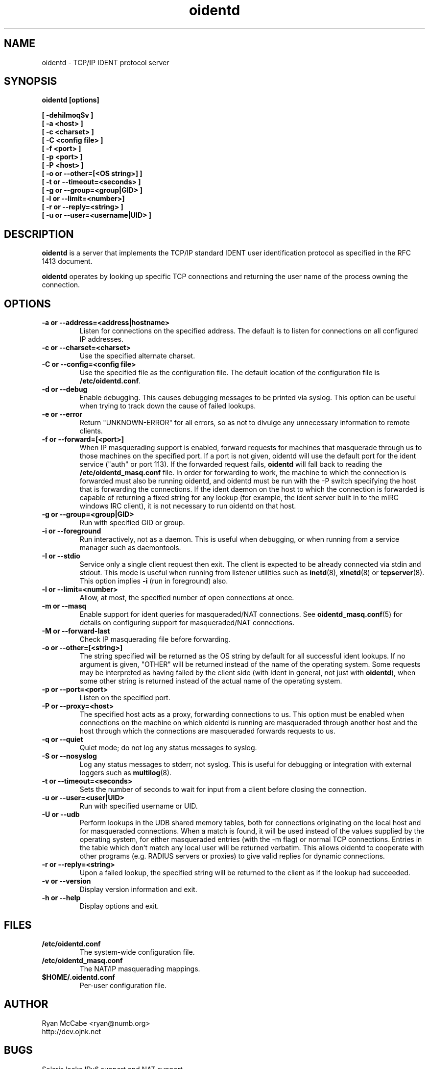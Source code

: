 .\" Copyright (C) 2001-2003 Ryan McCabe <ryan@numb.org>.
.\"
.\" Permission is granted to copy, distribute and/or modify this document
.\" under the terms of the GNU Free Documentation License, Version 1.1
.\" or any later version published by the Free Software Foundation;
.\" with the Invariant Sections being no invariant sections, with the
.\" Front-Cover Texts being no front-cover texts, and with the Back-Cover
.\" Texts being no back-cover texts. A copy of the license is included with
.\" this package in the file "COPYING.DOC."
.TH oidentd 8 "13 Jul 2003" "version 2.0.8"

.SH NAME
oidentd \- TCP/IP IDENT protocol server

.SH SYNOPSIS
.BI "oidentd [options]"
.sp
.B [ \-dehiImoqSv ]
.br
.B [ \-a <host> ]
.br
.B [ \-c <charset> ]
.br
.B [ \-C <config file> ]
.br
.B [ \-f <port> ]
.br
.B [ \-p <port> ]
.br
.B [ \-P <host> ]
.br
.B [ \-o or \-\-other=[<OS string>] ]
.br
.B [ \-t or \-\-timeout=<seconds> ]
.br
.B [ \-g or \-\-group=<group|GID> ]
.br
.B [ \-l or \-\-limit=<number>]
.br
.B [ \-r or \-\-reply=<string> ]
.br
.B [ \-u or \-\-user=<username|UID> ]

.SH DESCRIPTION
\fBoidentd\fP is a server that implements the TCP/IP standard IDENT user identification protocol as specified in the RFC 1413 document.
.PP
\fBoidentd\fP operates by looking up specific TCP connections and returning the user name of the process owning the connection.

.SH OPTIONS

.TP
.B "\-a or \-\-address=<address|hostname>"
Listen for connections on the specified address. The default is to listen for connections on all configured IP addresses.

.TP
.B "\-c or \-\-charset=<charset>"
Use the specified alternate charset.

.TP
.B "\-C or \-\-config=<config file>"
Use the specified file as the configuration file. The default location of the configuration file is \fB/etc/oidentd.conf\fP.

.TP
.B "\-d or \-\-debug"
Enable debugging. This causes debugging messages to be printed via syslog. This option can be useful when trying to track down the cause of failed lookups.

.TP
.B "\-e or \-\-error"
Return "UNKNOWN-ERROR" for all errors, so as not to divulge any unnecessary information to remote clients.

.TP
.B "\-f or \-\-forward=[<port>]"
When IP masquerading support is enabled, forward requests for machines that masquerade through us to those machines on the specified port. If a port is not given, oidentd will use the default port for the ident service ("auth" or port 113). If the forwarded request fails, \fBoidentd\fP will fall back to reading the \fB/etc/oidentd_masq.conf\fP file. In order for forwarding to work, the machine to which the connection is forwarded must also be running oidentd, and oidentd must be run with the -P switch specifying the host that is forwarding the connections. If the ident daemon on the host to which the connection is forwarded is capable of returning a fixed string for any lookup (for example, the ident server built in to the mIRC windows IRC client), it is not necessary to run oidentd on that host.

.TP
.B "\-g or \-\-group=<group|GID>"
Run with specified GID or group.

.TP
.B "\-i or \-\-foreground"
Run interactively, not as a daemon. This is useful when debugging, or
when running from a service manager such as daemontools.

.TP
.B "\-I or \-\-stdio"
Service only a single client request then exit. The client is expected to
be already connected via stdin and stdout. This mode is useful when running
from listener utilities such as
.BR inetd (8),
.BR xinetd (8)
or 
.BR tcpserver (8).
This option implies
.B \-i
(run in foreground) also. 

.TP
.B "\-l or \-\-limit=<number>"
Allow, at most, the specified number of open connections at once.

.TP
.B "\-m or \-\-masq"
Enable support for ident queries for masqueraded/NAT connections. See
.BR oidentd_masq.conf (5)
for details on configuring support for masqueraded/NAT connections.

.TP
.B "\-M or \-\-forward-last"
Check IP masquerading file before forwarding.

.TP
.B "\-o or \-\-other=[<string>]"
The string specified will be returned as the OS string by default for all successful ident lookups. If no argument is given, "OTHER" will be returned instead of the name of the operating system. Some requests may be interpreted as having failed by the client side (with ident in general, not just with \fBoidentd\fP), when some other string is returned instead of the actual name of the operating system.

.TP
.B "\-p or \-\-port=<port>"
Listen on the specified port.

.TP
.B "\-P or \-\-proxy=<host>"
The specified host acts as a proxy, forwarding connections to us. This option must be enabled when connections on the machine on which oidentd is running are masqueraded through another host and the host through which the connections are masqueraded forwards requests to us.

.TP
.B "\-q or \-\-quiet"
Quiet mode; do not log any status messages to syslog.

.TP
.B "\-S or \-\-nosyslog"
Log any status messages to stderr, not syslog. This is useful for debugging
or integration with external loggers such as 
.BR multilog (8).

.TP
.B "\-t or \-\-timeout=<seconds>"
Sets the number of seconds to wait for input from a client before closing the connection.

.TP
.B "\-u or \-\-user=<user|UID>"
Run with specified username or UID.

.TP
.B "\-U or \-\-udb"
Perform lookups in the UDB shared memory tables, both for connections originating on the local host and for masqueraded connections. When a match is found, it will be used instead of the values supplied by the operating system, for either masqueraded entries (with the -m flag) or normal TCP connections. Entries in the table which don't match any local user will be returned verbatim. This allows oidentd to cooperate with other programs (e.g. RADIUS servers or proxies) to give valid replies for dynamic connections.

.TP
.B "\-r or \-\-reply=<string>"
Upon a failed lookup, the specified string will be returned to the client as if the lookup had succeeded.

.TP
.B "\-v or \-\-version"
Display version information and exit.

.TP
.B "\-h or \-\-help"
Display options and exit.

.SH FILES
.TP
.B /etc/oidentd.conf
The system-wide configuration file.

.TP
.B /etc/oidentd_masq.conf
The NAT/IP masquerading mappings.

.TP
.B $HOME/.oidentd.conf
Per-user configuration file.

.SH AUTHOR
Ryan McCabe <ryan@numb.org>
.br
http://dev.ojnk.net

.SH BUGS
Solaris lacks IPv6 support and NAT support.

.SH "SEE ALSO"
.BR oidentd.conf (5)
.BR oidentd_masq.conf (5)

